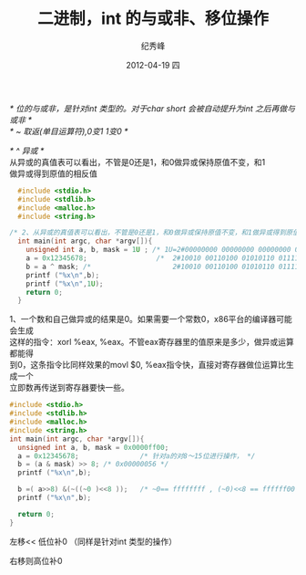 # -*- coding:utf-8-unix -*-
#+LANGUAGE:  zh
#+TITLE:     二进制，int 的与或非、移位操作
#+AUTHOR:    纪秀峰
#+EMAIL:     jixiuf@gmail.com
#+DATE:     2012-04-19 四
#+DESCRIPTION:二进制，int 的与或非
#+KEYWORDS:
#+OPTIONS:   H:2 num:nil toc:t \n:t @:t ::t |:t ^:nil -:t f:t *:t <:t
#+OPTIONS:   TeX:t LaTeX:t skip:nil d:nil todo:t pri:nil
#+TAGS::C:
  /* 位的与或非，是针对int 类型的。对于char short 会被自动提升为int 之后再做与或非 */
  /* ~ 取返(单目运算符),0变1 1变0 */

  /* ^ 异或 */
  从异或的真值表可以看出，不管是0还是1，和0做异或保持原值不变，和1
  做异或得到原值的相反值
  #+BEGIN_SRC c
      #include <stdio.h>
      #include <stdlib.h>
      #include <malloc.h>
      #include <string.h>

    /* 2、从异或的真值表可以看出，不管是0还是1，和0做异或保持原值不变，和1做异或得到原值的相反值。可以利用这个特性配合掩码实现某些位的翻转，例如 */
      int main(int argc, char *argv[]){
        unsigned int a, b, mask = 1U ; /* 1U=2#00000000 00000000 00000000 00000001 */
        a = 0x12345678;                 /*  2#10010 00110100 01010110 01111000 */
        b = a ^ mask; /*                    2#10010 00110100 01010110 01111001*/
        printf ("%x\n",b);
        printf ("%x\n",1U);
        return 0;
      }
  #+END_SRC

  1、一个数和自己做异或的结果是0。如果需要一个常数0，x86平台的编译器可能会生成
  这样的指令：xorl %eax, %eax。不管eax寄存器里的值原来是多少，做异或运算都能得
  到0，这条指令比同样效果的movl $0, %eax指令快，直接对寄存器做位运算比生成一个
  立即数再传送到寄存器要快一些。


#+BEGIN_SRC c
  #include <stdio.h>
  #include <stdlib.h>
  #include <malloc.h>
  #include <string.h>
  int main(int argc, char *argv[]){
    unsigned int a, b, mask = 0x0000ff00;
    a = 0x12345678;               /* 针对a的对8～15位进行操作， */
    b = (a & mask) >> 8; /* 0x00000056 */
    printf ("%x\n",b);

    b =( a>>8) &(~((~0 )<<8 ));   /* ~0== ffffffff , (~0)<<8 == ffffff00 */
    printf ("%x\n",b);

    return 0;
  }
#+END_SRC

左移<< 低位补0 （同样是针对int 类型的操作）
[[file:../download/shiftleft.png]]

右移则高位补0
# 注意如为对负数（最高位为1）进行右移操作。高位补0还是补1不定，依编译器而定。
